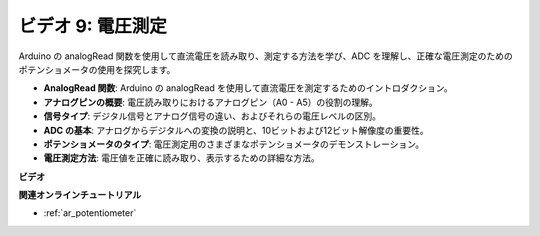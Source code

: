 ビデオ 9: 電圧測定
=============================

Arduino の analogRead 関数を使用して直流電圧を読み取り、測定する方法を学び、ADC を理解し、正確な電圧測定のためのポテンショメータの使用を探究します。

* **AnalogRead 関数**: Arduino の analogRead を使用して直流電圧を測定するためのイントロダクション。
* **アナログピンの概要**: 電圧読み取りにおけるアナログピン（A0 - A5）の役割の理解。
* **信号タイプ**: デジタル信号とアナログ信号の違い、およびそれらの電圧レベルの区別。
* **ADC の基本**: アナログからデジタルへの変換の説明と、10ビットおよび12ビット解像度の重要性。
* **ポテンショメータのタイプ**: 電圧測定用のさまざまなポテンショメータのデモンストレーション。
* **電圧測定方法**: 電圧値を正確に読み取り、表示するための詳細な方法。

**ビデオ**

.. raw:: html

    <iframe width="600" height="400" src="https://www.youtube.com/embed/Y9_PgvgfOIc?si=IQIhjrjEEnTdCVhy" title="YouTube video player" frameborder="0" allow="accelerometer; autoplay; clipboard-write; encrypted-media; gyroscope; picture-in-picture; web-share" allowfullscreen></iframe>

    <br/><br/>


**関連オンラインチュートリアル**

* :ref:`ar_potentiometer`
